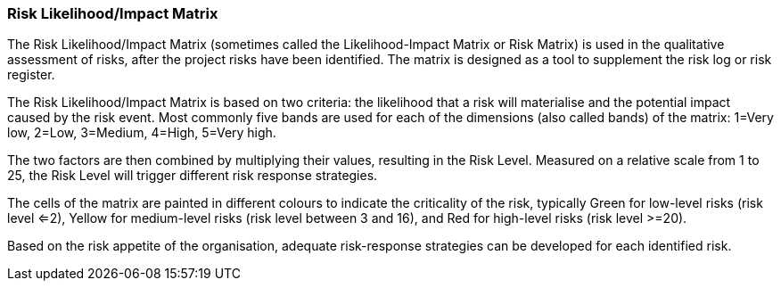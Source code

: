 === Risk Likelihood/Impact Matrix

The Risk Likelihood/Impact Matrix (sometimes called the Likelihood-Impact Matrix or Risk Matrix) is used in the qualitative assessment of risks, after the project risks have been identified.
The matrix is designed as a tool to supplement the risk log or risk register.

The Risk Likelihood/Impact Matrix is based on two criteria: the likelihood that a risk will materialise and the potential impact caused by the risk event.
Most commonly five bands are used for each of the dimensions (also called bands) of the matrix: 1=Very low, 2=Low, 3=Medium, 4=High, 5=Very high.

The two factors are then combined by multiplying their values, resulting in the Risk Level.
Measured on a relative scale from 1 to 25, the Risk Level will trigger different risk response strategies.

The cells of the matrix are painted in different colours to indicate the criticality of the risk, typically Green for low-level risks (risk level <=2), Yellow for medium-level risks (risk level between 3 and 16), and Red for high-level risks (risk level >=20).

Based on the risk appetite of the organisation, adequate risk-response strategies can be developed for each identified risk.
